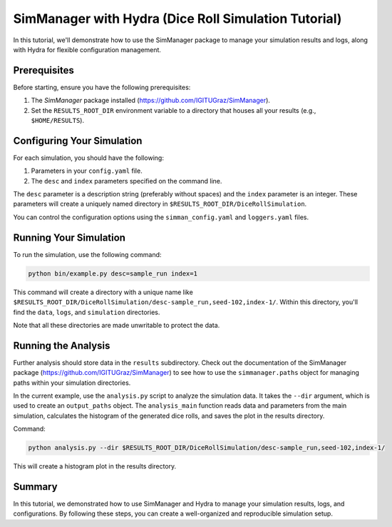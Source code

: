 

SimManager with Hydra (Dice Roll Simulation Tutorial)
=====================================================

In this tutorial, we'll demonstrate how to use the SimManager package to manage your simulation results and logs, along with Hydra for flexible configuration management.

Prerequisites
-------------

Before starting, ensure you have the following prerequisites:

1. The `SimManager` package installed (https://github.com/IGITUGraz/SimManager).
2. Set the ``RESULTS_ROOT_DIR`` environment variable to a directory that houses all your results (e.g., ``$HOME/RESULTS``).

Configuring Your Simulation
---------------------------

For each simulation, you should have the following:

1. Parameters in your ``config.yaml`` file.
2. The ``desc`` and ``index`` parameters specified on the command line.

The ``desc`` parameter is a description string (preferably without spaces) and the ``index`` parameter is an integer. These parameters will create a uniquely named directory in ``$RESULTS_ROOT_DIR/DiceRollSimulation``.

You can control the configuration options using the ``simman_config.yaml`` and ``loggers.yaml`` files.

Running Your Simulation
-----------------------

To run the simulation, use the following command:

.. code-block:: bash

   python bin/example.py desc=sample_run index=1

This command will create a directory with a unique name like ``$RESULTS_ROOT_DIR/DiceRollSimulation/desc-sample_run,seed-102,index-1/``. Within this directory, you'll find the ``data``, ``logs``, and ``simulation`` directories.

Note that all these directories are made unwritable to protect the data.

Running the Analysis
--------------------

Further analysis should store data in the ``results`` subdirectory. Check out the documentation of the SimManager package (https://github.com/IGITUGraz/SimManager) to see how to use the ``simmanager.paths`` object for managing paths within your simulation directories.

In the current example, use the ``analysis.py`` script to analyze the simulation data. It takes the ``--dir`` argument, which is used to create an ``output_paths`` object. The ``analysis_main`` function reads data and parameters from the main simulation, calculates the histogram of the generated dice rolls, and saves the plot in the results directory.

Command:

.. code-block:: bash

    python analysis.py --dir $RESULTS_ROOT_DIR/DiceRollSimulation/desc-sample_run,seed-102,index-1/

This will create a histogram plot in the results directory.

Summary
-------

In this tutorial, we demonstrated how to use SimManager and Hydra to manage your simulation results, logs, and configurations. By following these steps, you can create a well-organized and reproducible simulation setup.
